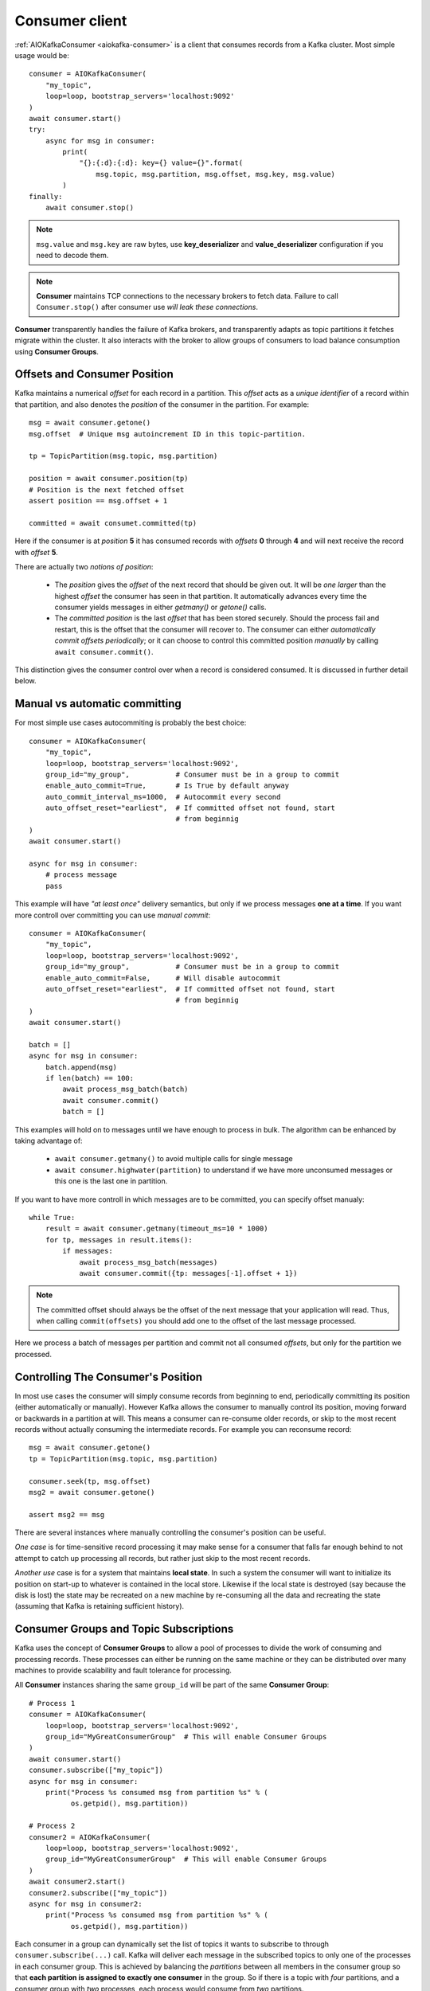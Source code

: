 .. _consumer-usage:

Consumer client
===============


:ref:`AIOKafkaConsumer <aiokafka-consumer>` is a client that consumes records
from a Kafka cluster. Most simple usage would be::

    consumer = AIOKafkaConsumer(
        "my_topic",
        loop=loop, bootstrap_servers='localhost:9092'
    )
    await consumer.start()
    try:
        async for msg in consumer:
            print(
                "{}:{:d}:{:d}: key={} value={}".format(
                    msg.topic, msg.partition, msg.offset, msg.key, msg.value)
            )
    finally:
        await consumer.stop()

.. note:: ``msg.value`` and ``msg.key`` are raw bytes, use **key_deserializer**
  and **value_deserializer** configuration if you need to decode them. 

.. note:: **Consumer** maintains TCP connections to the necessary brokers to
  fetch data. Failure to call ``Consumer.stop()`` after consumer use `will 
  leak these connections`.

**Consumer** transparently handles the failure of Kafka brokers, and
transparently adapts as topic partitions it fetches migrate within the
cluster. It also interacts with the broker to allow groups of consumers to load
balance consumption using **Consumer Groups**.


Offsets and Consumer Position
^^^^^^^^^^^^^^^^^^^^^^^^^^^^^

Kafka maintains a numerical *offset* for each record in a partition. This 
*offset* acts as a `unique identifier` of a record within that partition, and
also denotes the *position* of the consumer in the partition. For example::

    msg = await consumer.getone()
    msg.offset  # Unique msg autoincrement ID in this topic-partition.

    tp = TopicPartition(msg.topic, msg.partition)

    position = await consumer.position(tp)
    # Position is the next fetched offset
    assert position == msg.offset + 1

    committed = await consumet.committed(tp)

Here if the consumer is at *position* **5** it has consumed records with 
*offsets* **0** through **4** and will next receive the record with 
*offset* **5**.

There are actually two *notions of position*:

 * The *position* gives the *offset* of the next record that should be given
   out. It will be `one larger` than the highest *offset* the consumer
   has seen in that partition. It automatically advances every time the
   consumer yields messages in either `getmany()` or `getone()` calls.
 * The *committed position* is the last *offset* that has been stored securely.
   Should the process fail and restart, this is the offset that the consumer
   will recover to. The consumer can either `automatically commit offsets
   periodically`; or it can choose to control this committed position
   `manually` by calling ``await consumer.commit()``.

This distinction gives the consumer control over when a record is considered
consumed. It is discussed in further detail below.


Manual vs automatic committing
^^^^^^^^^^^^^^^^^^^^^^^^^^^^^^

For most simple use cases autocommiting is probably the best choice::

    consumer = AIOKafkaConsumer(
        "my_topic",
        loop=loop, bootstrap_servers='localhost:9092',
        group_id="my_group",           # Consumer must be in a group to commit
        enable_auto_commit=True,       # Is True by default anyway
        auto_commit_interval_ms=1000,  # Autocommit every second
        auto_offset_reset="earliest",  # If committed offset not found, start
                                       # from beginnig
    )
    await consumer.start()

    async for msg in consumer:
        # process message
        pass

This example will have `"at least once"` delivery semantics, but only if we
process messages **one at a time**. If you want more controll over committing
you can use *manual commit*::

    consumer = AIOKafkaConsumer(
        "my_topic",
        loop=loop, bootstrap_servers='localhost:9092',
        group_id="my_group",           # Consumer must be in a group to commit
        enable_auto_commit=False,      # Will disable autocommit
        auto_offset_reset="earliest",  # If committed offset not found, start
                                       # from beginnig
    )
    await consumer.start()

    batch = []
    async for msg in consumer:
        batch.append(msg)
        if len(batch) == 100:
            await process_msg_batch(batch)
            await consumer.commit()
            batch = []

This examples will hold on to messages until we have enough to process in
bulk. The algorithm can be enhanced by taking advantage of:

  * ``await consumer.getmany()`` to avoid multiple calls for single message 
  * ``await consumer.highwater(partition)`` to understand if we have more
    unconsumed messages or this one is the last one in partition.

If you want to have more controll in which messages are to be committed, you
can specify offset manualy::

    while True:
        result = await consumer.getmany(timeout_ms=10 * 1000)
        for tp, messages in result.items():
            if messages:
                await process_msg_batch(messages)
                await consumer.commit({tp: messages[-1].offset + 1})

.. note:: The committed offset should always be the offset of the next message
  that your application will read. Thus, when calling ``commit(offsets)`` you 
  should add one to the offset of the last message processed.

Here we process a batch of messages per partition and commit not all consumed
*offsets*, but only for the partition we processed.


Controlling The Consumer's Position
^^^^^^^^^^^^^^^^^^^^^^^^^^^^^^^^^^^

In most use cases the consumer will simply consume records from beginning to
end, periodically committing its position (either automatically or manually).
However Kafka allows the consumer to manually control its position, moving
forward or backwards in a partition at will. This means a consumer can 
re-consume older records, or skip to the most recent records without actually
consuming the intermediate records. For example you can reconsume record::

    msg = await consumer.getone()
    tp = TopicPartition(msg.topic, msg.partition)

    consumer.seek(tp, msg.offset)
    msg2 = await consumer.getone()

    assert msg2 == msg

There are several instances where manually controlling the consumer's position
can be useful.

*One case* is for time-sensitive record processing it may make sense for a
consumer that falls far enough behind to not attempt to catch up processing all
records, but rather just skip to the most recent records.

*Another use* case is for a system that maintains **local state**. In such a
system the consumer will want to initialize its position on start-up to
whatever is contained in the local store. Likewise if the local state is 
destroyed (say because the disk is lost) the state may be recreated on a new
machine by re-consuming all the data and recreating the state (assuming that 
Kafka is retaining sufficient history).


Consumer Groups and Topic Subscriptions
^^^^^^^^^^^^^^^^^^^^^^^^^^^^^^^^^^^^^^^

Kafka uses the concept of **Consumer Groups** to allow a pool of processes to
divide the work of consuming and processing records. These processes can either
be running on the same machine or they can be distributed over many machines to
provide scalability and fault tolerance for processing. 

All **Consumer** instances sharing the same ``group_id`` will be part of the
same **Consumer Group**::

    # Process 1
    consumer = AIOKafkaConsumer(
        loop=loop, bootstrap_servers='localhost:9092',
        group_id="MyGreatConsumerGroup"  # This will enable Consumer Groups
    )
    await consumer.start()
    consumer.subscribe(["my_topic"])
    async for msg in consumer:
        print("Process %s consumed msg from partition %s" % (
              os.getpid(), msg.partition))

    # Process 2
    consumer2 = AIOKafkaConsumer(
        loop=loop, bootstrap_servers='localhost:9092',
        group_id="MyGreatConsumerGroup"  # This will enable Consumer Groups
    )
    await consumer2.start()
    consumer2.subscribe(["my_topic"])
    async for msg in consumer2:
        print("Process %s consumed msg from partition %s" % (
              os.getpid(), msg.partition))


Each consumer in a group can dynamically set the list of topics it wants to
subscribe to through ``consumer.subscribe(...)`` call. Kafka will deliver each
message in the subscribed topics to only one of the processes in each consumer
group. This is achieved by balancing the *partitions* between all members in
the consumer group so that **each partition is assigned to exactly one
consumer** in the group. So if there is a topic with *four* partitions, and a
consumer group with *two* processes, each process would consume from *two*
partitions.

Membership in a consumer group is maintained dynamically: if a process fails, 
the partitions assigned to it `will be reassigned to other consumers` in the 
same group. Similarly, if a new consumer joins the group, partitions will be 
`moved from existing consumers to the new one`. This is known as **rebalancing 
the group**.

.. note:: Conceptually you can think of a **Consumer Group** as being a `single 
   logical subscriber` that happens to be made up of multiple processes.

For more information on how **Consumer Groups** are organized see 
`Official Kafka Docs <https://kafka.apache.org/documentation/#intro_consumers>`_.


Topic subsciption by pattern
^^^^^^^^^^^^^^^^^^^^^^^^^^^^

**Consumer** performs periodic metadata refreshes in the background and will
notice when new partitions are added to one of the subscribed topics or when a
new topic matching a *subscribed regex* is created. For example::

    consumer = AIOKafkaConsumer(
        loop=loop, bootstrap_servers='localhost:9092',
        metadata_max_age_ms=30000,  # This controlls the polling interval
    )
    await consumer.start()
    consumer.subscribe(pattern="^MyGreatTopic-.*$")

    async for msg in consumer:  # Will detect metadata changes
        print("Consumed msg %s %s %s" % (msg.topic, msg.partition, msg.value))

Here **Consumer** will automatically detect new topics like ``MyGreatTopic-1``
or ``MyGreatTopic-2`` and start consuming them.

If you use **Consumer Groups** the group's *Leader* will trigger a 
**group rebalance** when it notices metadata changes. It's because only the
*Leader* has full knowledge of which topics are assigned to the group.


Manual partition assignment
^^^^^^^^^^^^^^^^^^^^^^^^^^^

It is also possible for the consumer to manually assign specific partitions 
using ``assign([tp1, tp2])``. In this case, dynamic partition assignment and
consumer group coordination will be disabled. For example::

    consumer = AIOKafkaConsumer(
        loop=loop, bootstrap_servers='localhost:9092'
    )
    tp1 = TopicPartition("my_topic", 1)
    tp2 = TopicPartition("my_topic", 2)
    consumer.assign([tp1, tp2])

    async for msg in consumer:
        print("Consumed msg %s %s %s", msg.topic, msg.partition, msg.value)

.. Consumption Flow Control

.. If a consumer is assigned multiple partitions to fetch data from, it will try to consume from all of them at the same time, effectively giving these partitions the same priority for consumption. However in some cases consumers may want to first focus on fetching from some subset of the assigned partitions at full speed, and only start fetching other partitions when these partitions have few or no data to consume.
.. One of such cases is stream processing, where processor fetches from two topics and performs the join on these two streams. When one of the topics is long lagging behind the other, the processor would like to pause fetching from the ahead topic in order to get the lagging stream to catch up. Another example is bootstraping upon consumer starting up where there are a lot of history data to catch up, the applications usually want to get the latest data on some of the topics before consider fetching other topics.

.. Kafka supports dynamic controlling of consumption flows by using pause(Collection) and resume(Collection) to pause the consumption on the specified assigned partitions and resume the consumption on the specified paused partitions respectively in the future poll(long) calls.


.. Detecting Consumer Failures

.. After subscribing to a set of topics, the consumer will automatically join the group when poll(long) is invoked. The poll API is designed to ensure consumer liveness. As long as you continue to call poll, the consumer will stay in the group and continue to receive messages from the partitions it was assigned. Underneath the covers, the consumer sends periodic heartbeats to the server. If the consumer crashes or is unable to send heartbeats for a duration of session.timeout.ms, then the consumer will be considered dead and its partitions will be reassigned.
.. It is also possible that the consumer could encounter a "livelock" situation where it is continuing to send heartbeats, but no progress is being made. To prevent the consumer from holding onto its partitions indefinitely in this case, we provide a liveness detection mechanism using the max.poll.interval.ms setting. Basically if you don't call poll at least as frequently as the configured max interval, then the client will proactively leave the group so that another consumer can take over its partitions. When this happens, you may see an offset commit failure (as indicated by a CommitFailedException thrown from a call to commitSync()). This is a safety mechanism which guarantees that only active members of the group are able to commit offsets. So to stay in the group, you must continue to call poll.

.. The consumer provides two configuration settings to control the behavior of the poll loop:

.. max.poll.interval.ms: By increasing the interval between expected polls, you can give the consumer more time to handle a batch of records returned from poll(long). The drawback is that increasing this value may delay a group rebalance since the consumer will only join the rebalance inside the call to poll. You can use this setting to bound the time to finish a rebalance, but you risk slower progress if the consumer cannot actually call poll often enough.
.. max.poll.records: Use this setting to limit the total records returned from a single call to poll. This can make it easier to predict the maximum that must be handled within each poll interval. By tuning this value, you may be able to reduce the poll interval, which will reduce the impact of group rebalancing.
.. For use cases where message processing time varies unpredictably, neither of these options may be sufficient. The recommended way to handle these cases is to move message processing to another thread, which allows the consumer to continue calling poll while the processor is still working. Some care must be taken to ensure that committed offsets do not get ahead of the actual position. Typically, you must disable automatic commits and manually commit processed offsets for records only after the thread has finished handling them (depending on the delivery semantics you need). Note also that you will need to pause the partition so that no new records are received from poll until after thread has finished handling those previously returned.


.. Multi-threaded Processing

.. The Kafka consumer is NOT thread-safe. All network I/O happens in the thread of the application making the call. It is the responsibility of the user to ensure that multi-threaded access is properly synchronized. Un-synchronized access will result in ConcurrentModificationException.
.. The only exception to this rule is wakeup(), which can safely be used from an external thread to interrupt an active operation. In this case, a WakeupException will be thrown from the thread blocking on the operation. This can be used to shutdown the consumer from another thread. The following snippet shows the typical pattern:

..  public class KafkaConsumerRunner implements Runnable {
..      private final AtomicBoolean closed = new AtomicBoolean(false);
..      private final KafkaConsumer consumer;

..      public void run() {
..          try {
..              consumer.subscribe(Arrays.asList("topic"));
..              while (!closed.get()) {
..                  ConsumerRecords records = consumer.poll(10000);
..                  // Handle new records
..              }
..          } catch (WakeupException e) {
..              // Ignore exception if closing
..              if (!closed.get()) throw e;
..          } finally {
..              consumer.close();
..          }
..      }

..      // Shutdown hook which can be called from a separate thread
..      public void shutdown() {
..          closed.set(true);
..          consumer.wakeup();
..      }
..  }
 
.. Then in a separate thread, the consumer can be shutdown by setting the closed flag and waking up the consumer.
..      closed.set(true);
..      consumer.wakeup();
 
.. We have intentionally avoided implementing a particular threading model for processing. This leaves several options for implementing multi-threaded processing of records.

